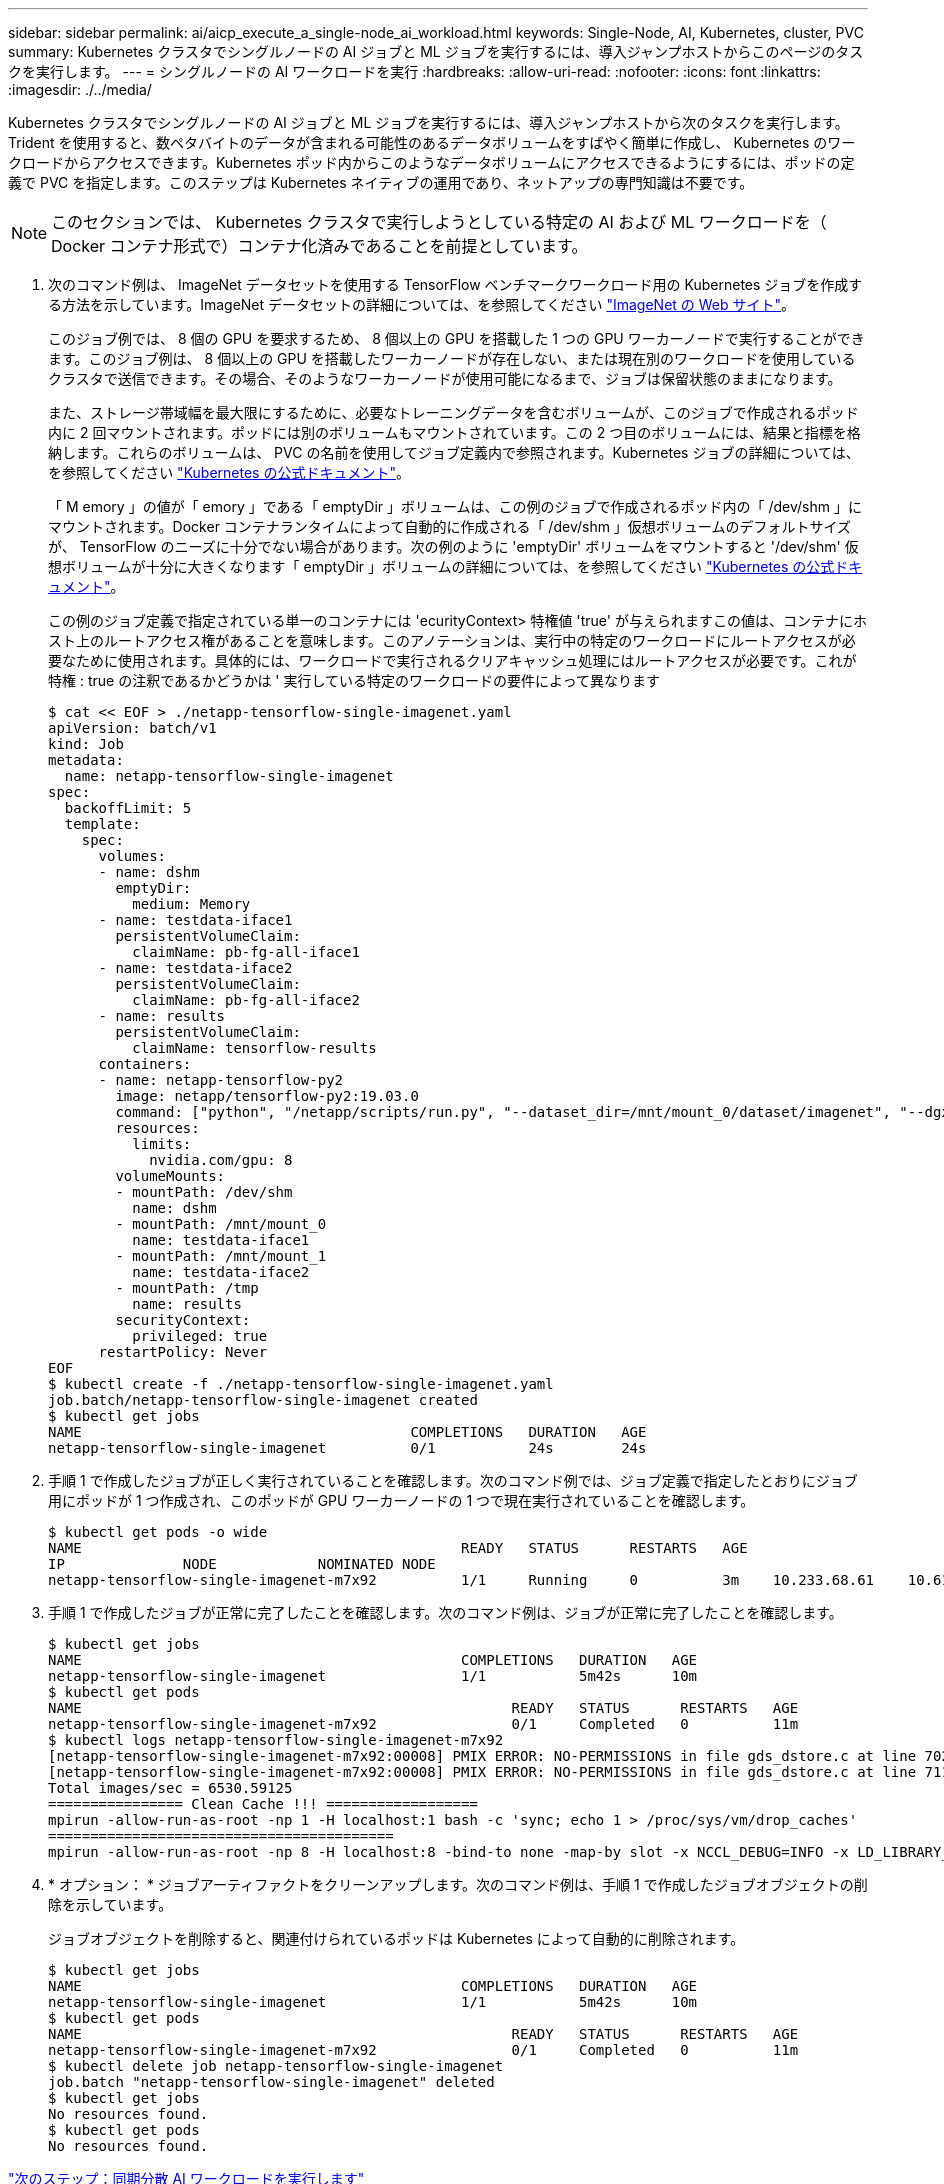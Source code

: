 ---
sidebar: sidebar 
permalink: ai/aicp_execute_a_single-node_ai_workload.html 
keywords: Single-Node, AI, Kubernetes, cluster, PVC 
summary: Kubernetes クラスタでシングルノードの AI ジョブと ML ジョブを実行するには、導入ジャンプホストからこのページのタスクを実行します。 
---
= シングルノードの AI ワークロードを実行
:hardbreaks:
:allow-uri-read: 
:nofooter: 
:icons: font
:linkattrs: 
:imagesdir: ./../media/


[role="lead"]
Kubernetes クラスタでシングルノードの AI ジョブと ML ジョブを実行するには、導入ジャンプホストから次のタスクを実行します。Trident を使用すると、数ペタバイトのデータが含まれる可能性のあるデータボリュームをすばやく簡単に作成し、 Kubernetes のワークロードからアクセスできます。Kubernetes ポッド内からこのようなデータボリュームにアクセスできるようにするには、ポッドの定義で PVC を指定します。このステップは Kubernetes ネイティブの運用であり、ネットアップの専門知識は不要です。


NOTE: このセクションでは、 Kubernetes クラスタで実行しようとしている特定の AI および ML ワークロードを（ Docker コンテナ形式で）コンテナ化済みであることを前提としています。

. 次のコマンド例は、 ImageNet データセットを使用する TensorFlow ベンチマークワークロード用の Kubernetes ジョブを作成する方法を示しています。ImageNet データセットの詳細については、を参照してください http://www.image-net.org["ImageNet の Web サイト"^]。
+
このジョブ例では、 8 個の GPU を要求するため、 8 個以上の GPU を搭載した 1 つの GPU ワーカーノードで実行することができます。このジョブ例は、 8 個以上の GPU を搭載したワーカーノードが存在しない、または現在別のワークロードを使用しているクラスタで送信できます。その場合、そのようなワーカーノードが使用可能になるまで、ジョブは保留状態のままになります。

+
また、ストレージ帯域幅を最大限にするために、必要なトレーニングデータを含むボリュームが、このジョブで作成されるポッド内に 2 回マウントされます。ポッドには別のボリュームもマウントされています。この 2 つ目のボリュームには、結果と指標を格納します。これらのボリュームは、 PVC の名前を使用してジョブ定義内で参照されます。Kubernetes ジョブの詳細については、を参照してください https://kubernetes.io/docs/concepts/workloads/controllers/jobs-run-to-completion/["Kubernetes の公式ドキュメント"^]。

+
「 M emory 」の値が「 emory 」である「 emptyDir 」ボリュームは、この例のジョブで作成されるポッド内の「 /dev/shm 」にマウントされます。Docker コンテナランタイムによって自動的に作成される「 /dev/shm 」仮想ボリュームのデフォルトサイズが、 TensorFlow のニーズに十分でない場合があります。次の例のように 'emptyDir' ボリュームをマウントすると '/dev/shm' 仮想ボリュームが十分に大きくなります「 emptyDir 」ボリュームの詳細については、を参照してください https://kubernetes.io/docs/concepts/storage/volumes/["Kubernetes の公式ドキュメント"^]。

+
この例のジョブ定義で指定されている単一のコンテナには 'ecurityContext> 特権値 'true' が与えられますこの値は、コンテナにホスト上のルートアクセス権があることを意味します。このアノテーションは、実行中の特定のワークロードにルートアクセスが必要なために使用されます。具体的には、ワークロードで実行されるクリアキャッシュ処理にはルートアクセスが必要です。これが特権 : true の注釈であるかどうかは ' 実行している特定のワークロードの要件によって異なります

+
....
$ cat << EOF > ./netapp-tensorflow-single-imagenet.yaml
apiVersion: batch/v1
kind: Job
metadata:
  name: netapp-tensorflow-single-imagenet
spec:
  backoffLimit: 5
  template:
    spec:
      volumes:
      - name: dshm
        emptyDir:
          medium: Memory
      - name: testdata-iface1
        persistentVolumeClaim:
          claimName: pb-fg-all-iface1
      - name: testdata-iface2
        persistentVolumeClaim:
          claimName: pb-fg-all-iface2
      - name: results
        persistentVolumeClaim:
          claimName: tensorflow-results
      containers:
      - name: netapp-tensorflow-py2
        image: netapp/tensorflow-py2:19.03.0
        command: ["python", "/netapp/scripts/run.py", "--dataset_dir=/mnt/mount_0/dataset/imagenet", "--dgx_version=dgx1", "--num_devices=8"]
        resources:
          limits:
            nvidia.com/gpu: 8
        volumeMounts:
        - mountPath: /dev/shm
          name: dshm
        - mountPath: /mnt/mount_0
          name: testdata-iface1
        - mountPath: /mnt/mount_1
          name: testdata-iface2
        - mountPath: /tmp
          name: results
        securityContext:
          privileged: true
      restartPolicy: Never
EOF
$ kubectl create -f ./netapp-tensorflow-single-imagenet.yaml
job.batch/netapp-tensorflow-single-imagenet created
$ kubectl get jobs
NAME                                       COMPLETIONS   DURATION   AGE
netapp-tensorflow-single-imagenet          0/1           24s        24s
....
. 手順 1 で作成したジョブが正しく実行されていることを確認します。次のコマンド例では、ジョブ定義で指定したとおりにジョブ用にポッドが 1 つ作成され、このポッドが GPU ワーカーノードの 1 つで現在実行されていることを確認します。
+
....
$ kubectl get pods -o wide
NAME                                             READY   STATUS      RESTARTS   AGE
IP              NODE            NOMINATED NODE
netapp-tensorflow-single-imagenet-m7x92          1/1     Running     0          3m    10.233.68.61    10.61.218.154   <none>
....
. 手順 1 で作成したジョブが正常に完了したことを確認します。次のコマンド例は、ジョブが正常に完了したことを確認します。
+
....
$ kubectl get jobs
NAME                                             COMPLETIONS   DURATION   AGE
netapp-tensorflow-single-imagenet                1/1           5m42s      10m
$ kubectl get pods
NAME                                                   READY   STATUS      RESTARTS   AGE
netapp-tensorflow-single-imagenet-m7x92                0/1     Completed   0          11m
$ kubectl logs netapp-tensorflow-single-imagenet-m7x92
[netapp-tensorflow-single-imagenet-m7x92:00008] PMIX ERROR: NO-PERMISSIONS in file gds_dstore.c at line 702
[netapp-tensorflow-single-imagenet-m7x92:00008] PMIX ERROR: NO-PERMISSIONS in file gds_dstore.c at line 711
Total images/sec = 6530.59125
================ Clean Cache !!! ==================
mpirun -allow-run-as-root -np 1 -H localhost:1 bash -c 'sync; echo 1 > /proc/sys/vm/drop_caches'
=========================================
mpirun -allow-run-as-root -np 8 -H localhost:8 -bind-to none -map-by slot -x NCCL_DEBUG=INFO -x LD_LIBRARY_PATH -x PATH python /netapp/tensorflow/benchmarks_190205/scripts/tf_cnn_benchmarks/tf_cnn_benchmarks.py --model=resnet50 --batch_size=256 --device=gpu --force_gpu_compatible=True --num_intra_threads=1 --num_inter_threads=48 --variable_update=horovod --batch_group_size=20 --num_batches=500 --nodistortions --num_gpus=1 --data_format=NCHW --use_fp16=True --use_tf_layers=False --data_name=imagenet --use_datasets=True --data_dir=/mnt/mount_0/dataset/imagenet --datasets_parallel_interleave_cycle_length=10 --datasets_sloppy_parallel_interleave=False --num_mounts=2 --mount_prefix=/mnt/mount_%d --datasets_prefetch_buffer_size=2000 --datasets_use_prefetch=True --datasets_num_private_threads=4 --horovod_device=gpu > /tmp/20190814_105450_tensorflow_horovod_rdma_resnet50_gpu_8_256_b500_imagenet_nodistort_fp16_r10_m2_nockpt.txt 2>&1
....
. * オプション： * ジョブアーティファクトをクリーンアップします。次のコマンド例は、手順 1 で作成したジョブオブジェクトの削除を示しています。
+
ジョブオブジェクトを削除すると、関連付けられているポッドは Kubernetes によって自動的に削除されます。

+
....
$ kubectl get jobs
NAME                                             COMPLETIONS   DURATION   AGE
netapp-tensorflow-single-imagenet                1/1           5m42s      10m
$ kubectl get pods
NAME                                                   READY   STATUS      RESTARTS   AGE
netapp-tensorflow-single-imagenet-m7x92                0/1     Completed   0          11m
$ kubectl delete job netapp-tensorflow-single-imagenet
job.batch "netapp-tensorflow-single-imagenet" deleted
$ kubectl get jobs
No resources found.
$ kubectl get pods
No resources found.
....


link:aicp_execute_a_synchronous_distributed_ai_workload.html["次のステップ：同期分散 AI ワークロードを実行します"]
